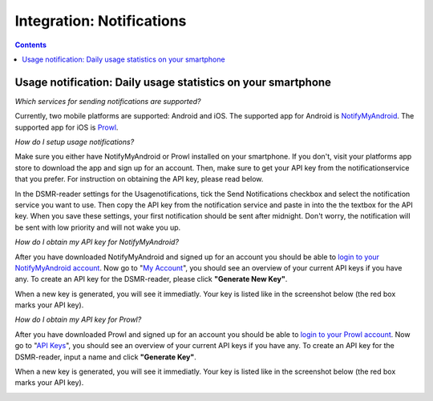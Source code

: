 Integration: Notifications
==========================


.. contents::
    :depth: 2


Usage notification: Daily usage statistics on your smartphone
-------------------------------------------------------------
*Which services for sending notifications are supported?*

Currently, two mobile platforms are supported: Android and iOS.
The supported app for Android is `NotifyMyAndroid <https://www.notifymyandroid.com>`_. 
The supported app for iOS is `Prowl <https://www.prowlapp.com>`_. 


*How do I setup usage notifications?*

Make sure you either have NotifyMyAndroid or Prowl installed on your smartphone. If you don't, visit your platforms app store to download the app and sign up for an account. Then, make sure to get your API key from the notificationservice that you prefer. For instruction on obtaining the API key, please read below.

In the DSMR-reader settings for the Usagenotifications, tick the Send Notifications checkbox and select the notification service you want to use. Then copy the API key from the notification service and paste in into the the textbox for the API key. When you save these settings, your first notification should be sent after midnight. Don't worry, the notification will be sent with low priority and will not wake you up.


*How do I obtain my API key for NotifyMyAndroid?*

After you have downloaded NotifyMyAndroid and signed up for an account you should be able to `login to your NotifyMyAndroid account <https://www.notifymyandroid.com/index.jsp>`_. 
Now go to "`My Account <https://www.notifymyandroid.com/account.jsp>`_", you should see an overview of your current API keys if you have any. To create an API key for the DSMR-reader, please click **"Generate New Key"**.

.. image:: _static/faq/notifications-notify-my-android-create-key.png
    :target: _static/faq/notifications-notify-my-android-create-key.png
    :alt: NotifyMyAndroid My Account overview
    
When a new key is generated, you will see it immediatly. Your key is listed like in the screenshot below (the red box marks your API key).

.. image:: _static/faq/notifications-notify-my-android-get-key.png
    :target: _static/faq/notifications-notify-my-android-get-key.png
    :alt: NotifyMyAndroid Get Your API Key


*How do I obtain my API key for Prowl?*

After you have downloaded Prowl and signed up for an account you should be able to `login to your Prowl account <https://www.prowlapp.com/login.php>`_. 
Now go to "`API Keys <https://www.prowlapp.com/api_settings.php>`_", you should see an overview of your current API keys if you have any. To create an API key for the DSMR-reader, input a name and click **"Generate Key"**.

.. image:: _static/faq/notifications-prowl-create-key.png
    :target: _static/faq/notifications-prowl-key.png
    :alt: Prowl My Account overview
    
When a new key is generated, you will see it immediatly. Your key is listed like in the screenshot below (the red box marks your API key).

.. image:: _static/faq/notifications-prowl-get-key.png
    :target: _static/faq/notifications-prowl-get-key.png
    :alt: Prowl Get Your API Key
